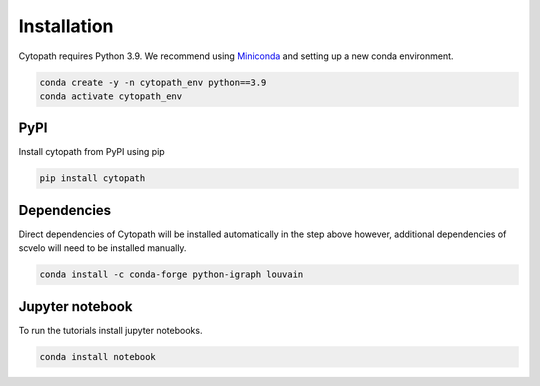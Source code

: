 Installation
============

Cytopath requires Python 3.9. We recommend using `Miniconda <https://docs.conda.io/en/latest/miniconda.html>`_ and setting up a new conda environment.

.. code-block:: console

   conda create -y -n cytopath_env python==3.9
   conda activate cytopath_env

PyPI
----

Install cytopath from PyPI using pip

.. code-block:: console

   pip install cytopath
   
Dependencies
------------

Direct dependencies of Cytopath will be installed automatically in the step above however, additional dependencies of scvelo will need to be installed manually.

.. code-block:: console

   conda install -c conda-forge python-igraph louvain
     
Jupyter notebook
----------------

To run the tutorials install jupyter notebooks.

.. code-block:: console

   conda install notebook



